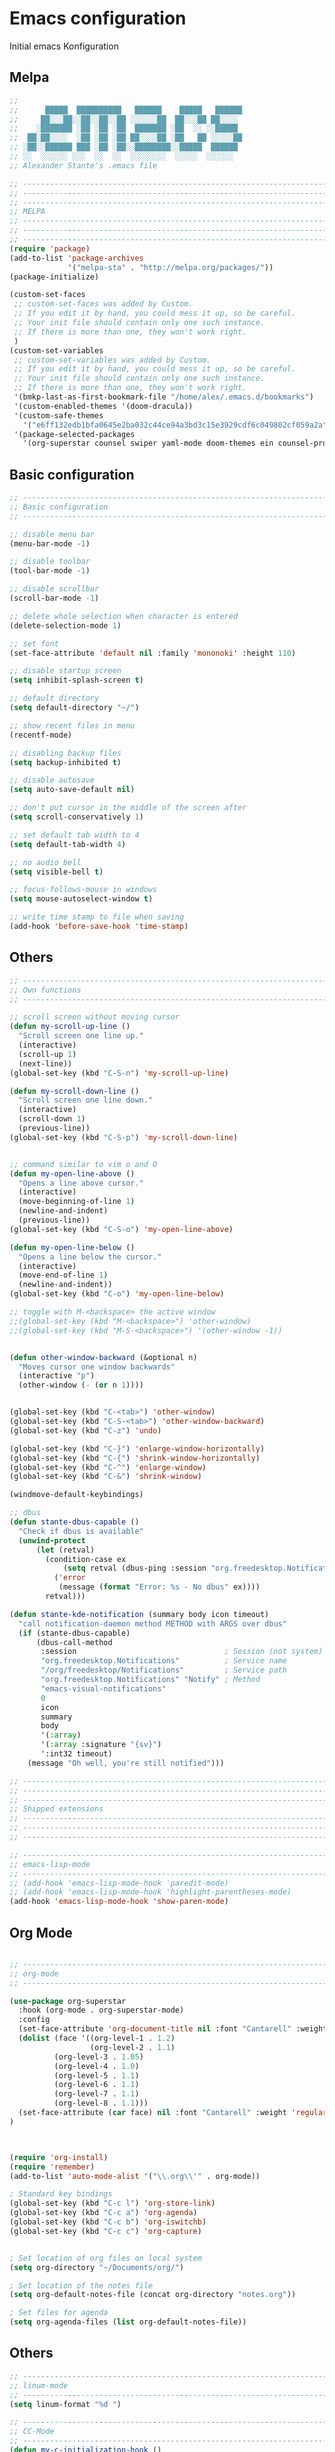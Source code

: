 * Emacs configuration 

Initial emacs Konfiguration

** Melpa

#+begin_src emacs-lisp :tangle emacs/.emacs
;;                                                 
;;      █████  ██████████   ██████    █████   ██████
;;     ██░░░██░░██░░██░░██ ░░░░░░██  ██░░░██ ██░░░░ 
;;    ░███████ ░██ ░██ ░██  ███████ ░██  ░░ ░░█████ 
;;  ██░██░░░░  ░██ ░██ ░██ ██░░░░██ ░██   ██ ░░░░░██
;; ░██░░██████ ███ ░██ ░██░░████████░░█████  ██████ 
;; ░░  ░░░░░░ ░░░  ░░  ░░  ░░░░░░░░  ░░░░░  ░░░░░░  
;; Alexander Stante's .emacs file

;; ---------------------------------------------------------------------------
;; ---------------------------------------------------------------------------
;; ---------------------------------------------------------------------------
;; MELPA
;; ---------------------------------------------------------------------------
;; ---------------------------------------------------------------------------
;; ---------------------------------------------------------------------------
(require 'package)
(add-to-list 'package-archives
             '("melpa-sta" . "http://melpa.org/packages/"))
(package-initialize)

(custom-set-faces
 ;; custom-set-faces was added by Custom.
 ;; If you edit it by hand, you could mess it up, so be careful.
 ;; Your init file should contain only one such instance.
 ;; If there is more than one, they won't work right.
 )
(custom-set-variables
 ;; custom-set-variables was added by Custom.
 ;; If you edit it by hand, you could mess it up, so be careful.
 ;; Your init file should contain only one such instance.
 ;; If there is more than one, they won't work right.
 '(bmkp-last-as-first-bookmark-file "/home/alex/.emacs.d/bookmarks")
 '(custom-enabled-themes '(doom-dracula))
 '(custom-safe-themes
   '("e6ff132edb1bfa0645e2ba032c44ce94a3bd3c15e3929cdf6c049802cf059a2a" "d1c7f2db070c96aa674f1d61403b4da1fff2154163e9be76ce51824ed5ca709c" "e456955baadeba1eae3f32bf1dc65a2c69a561a714aae84e3278e1663454fe31" default))
 '(package-selected-packages
   '(org-superstar counsel swiper yaml-mode doom-themes ein counsel-projectile ivy auto-complete markdown-mode realgud-ipdb realgud elpy yasnippet w3m undo-tree slime sauron projectile paredit markdown-mode+ magit load-theme-buffer-local iy-go-to-char iedit ido-hacks highlight-parentheses helm glsl-mode flycheck bookmark+ autopair auto-complete-clang auctex arduino-mode all)))

#+end_src

** Basic configuration

#+begin_src emacs-lisp :tangle emacs/.emacs
;; ---------------------------------------------------------------------------
;; Basic configuration
;; ---------------------------------------------------------------------------

;; disable menu bar
(menu-bar-mode -1)

;; disable toolbar
(tool-bar-mode -1)

;; disable scrollbar
(scroll-bar-mode -1)

;; delete whole selection when character is entered
(delete-selection-mode 1)

;; set font
(set-face-attribute 'default nil :family 'mononoki' :height 110)

;; disable startup screen
(setq inhibit-splash-screen t)

;; default directory
(setq default-directory "~/")

;; show recent files in menu
(recentf-mode)

;; disabling backup files
(setq backup-inhibited t)

;; disable autosave
(setq auto-save-default nil)

;; don't put cursor in the middle of the screen after 
(setq scroll-conservatively 1)

;; set default tab width to 4
(setq default-tab-width 4)

;; no audio bell
(setq visible-bell t)

;; focus-follows-mouse in windows
(setq mouse-autoselect-window t)

;; write time stamp to file when saving
(add-hook 'before-save-hook 'time-stamp)
#+end_src

** Others

#+begin_src emacs-lisp :tangle emacs/.emacs
;; ---------------------------------------------------------------------------
;; Own functions
;; ---------------------------------------------------------------------------

;; scroll screen without moving cursor
(defun my-scroll-up-line ()
  "Scroll screen one line up."
  (interactive)
  (scroll-up 1)
  (next-line))
(global-set-key (kbd "C-S-n") 'my-scroll-up-line)

(defun my-scroll-down-line ()
  "Scroll screen one line down."
  (interactive)
  (scroll-down 1)
  (previous-line))
(global-set-key (kbd "C-S-p") 'my-scroll-down-line)


;; command similar to vim o and O
(defun my-open-line-above ()
  "Opens a line above cursor."
  (interactive)
  (move-beginning-of-line 1)
  (newline-and-indent)
  (previous-line))
(global-set-key (kbd "C-S-o") 'my-open-line-above)

(defun my-open-line-below ()
  "Opens a line below the cursor."
  (interactive)
  (move-end-of-line 1)
  (newline-and-indent))
(global-set-key (kbd "C-o") 'my-open-line-below)

;; toggle with M-<backspace> the active window
;;(global-set-key (kbd "M-<backspace>") 'other-window)
;;(global-set-key (kbd "M-S-<backspace>") '(other-window -1))


(defun other-window-backward (&optional n)
  "Moves cursor one window backwards"
  (interactive "p")
  (other-window (- (or n 1))))


(global-set-key (kbd "C-<tab>") 'other-window)
(global-set-key (kbd "C-S-<tab>") 'other-window-backward)
(global-set-key (kbd "C-z") 'undo)

(global-set-key (kbd "C-}") 'enlarge-window-horizontally)
(global-set-key (kbd "C-{") 'shrink-window-horizontally)
(global-set-key (kbd "C-^") 'enlarge-window)
(global-set-key (kbd "C-&") 'shrink-window)

(windmove-default-keybindings)

;; dbus
(defun stante-dbus-capable ()
  "Check if dbus is available"
  (unwind-protect
      (let (retval)
        (condition-case ex
            (setq retval (dbus-ping :session "org.freedesktop.Notifications"))
          ('error
           (message (format "Error: %s - No dbus" ex))))
        retval)))

(defun stante-kde-notification (summary body icon timeout)
  "call notification-daemon method METHOD with ARGS over dbus"
  (if (stante-dbus-capable)
      (dbus-call-method
       :session                                 ; Session (not system) bus
       "org.freedesktop.Notifications"          ; Service name
       "/org/freedesktop/Notifications"         ; Service path
       "org.freedesktop.Notifications" "Notify" ; Method
       "emacs-visual-notifications"
       0
       icon
       summary
       body
       '(:array)
       '(:array :signature "{sv}")
       ':int32 timeout)
    (message "Oh well, you're still notified")))

;; ---------------------------------------------------------------------------
;; ---------------------------------------------------------------------------
;; ---------------------------------------------------------------------------
;; Shipped extensions
;; ---------------------------------------------------------------------------
;; ---------------------------------------------------------------------------
;; ---------------------------------------------------------------------------

;; ---------------------------------------------------------------------------
;; emacs-lisp-mode
;; ---------------------------------------------------------------------------
;; (add-hook 'emacs-lisp-mode-hook 'paredit-mode)
;; (add-hook 'emacs-lisp-mode-hook 'highlight-parentheses-mode)
(add-hook 'emacs-lisp-mode-hook 'show-paren-mode)
#+end_src
** Org Mode
#+begin_src emacs-lisp :tangle emacs/.emacs

;; ---------------------------------------------------------------------------
;; org-mode
;; ---------------------------------------------------------------------------

(use-package org-superstar
  :hook (org-mode . org-superstar-mode)
  :config
  (set-face-attribute 'org-document-title nil :font "Cantarell" :weight 'bold :height 1.3)
  (dolist (face '((org-level-1 . 1.2)
                  (org-level-2 . 1.1)
		  (org-level-3 . 1.05)
		  (org-level-4 . 1.0)
		  (org-level-5 . 1.1)
		  (org-level-6 . 1.1)
		  (org-level-7 . 1.1)
		  (org-level-8 . 1.1)))
  (set-face-attribute (car face) nil :font "Cantarell" :weight 'regular :height (cdr face)))
)



(require 'org-install)
(require 'remember)
(add-to-list 'auto-mode-alist '("\\.org\\'" . org-mode))

; Standard key bindings
(global-set-key (kbd "C-c l") 'org-store-link)
(global-set-key (kbd "C-c a") 'org-agenda)
(global-set-key (kbd "C-c b") 'org-iswitchb)
(global-set-key (kbd "C-c c") 'org-capture)


; Set location of org files on local system
(setq org-directory "~/Documents/org/")

; Set location of the notes file
(setq org-default-notes-file (concat org-directory "notes.org"))

; Set files for agenda
(setq org-agenda-files (list org-default-notes-file))
#+end_src

** Others

#+begin_src emacs-lisp :tangle emacs/.emacs
;; ---------------------------------------------------------------------------
;; linum-mode
;; ---------------------------------------------------------------------------
(setq linum-format "%d ")

;; ---------------------------------------------------------------------------
;; CC-Mode
;; ---------------------------------------------------------------------------
(defun my-c-initialization-hook ()
  (define-key c-mode-base-map [remap c-end-of-defun] '(lambda () 
							(interactive) 
							(c-beginning-of-defun -1))))
(add-hook 'c-initialization-hook 'my-c-initialization-hook)
(add-hook 'c-initialization-hook 'linum-mode)
; (add-hook 'c++-initialization-hook 'linum-mode)

(setq c-default-style '((java-mode . "java")
						(awk-mode . "awk")
						(other . "linux")))
(setq c-basic-offset 4)

(defun my-c++-mode-hook ()
  (setq c-basic-offset4)
  (c-set-offset 'substatement-open 0)
  (c-set-offset 'inline-open 0)
  (c-set-offset 'innamespace 0)
  (linum-mode))
(add-hook 'c++-mode-hook 'my-c++-mode-hook)
(add-hook 'c-mode-hook 'my-c++-mode-hook)


(defun my-make-CR-do-indent ()
  (define-key c-mode-base-map "\C-m" 'c-context-line-break))
(add-hook 'c-initialization-hook 'my-make-CR-do-indent)

;; ---------------------------------------------------------------------------
;; Winner-mode
;; ---------------------------------------------------------------------------
(winner-mode 1)
#+end_src

** CMake

#+begin_src emacs-lisp :tangle emacs/.emacs
;; ---------------------------------------------------------------------------
;; CMake
;; ---------------------------------------------------------------------------
(use-package cmake-mode
  :config
  (setq auto-mode-alist
	  (append '(("CMakeLists\\.txt\\'" . cmake-mode)
				("\\.cmake\\'" . cmake-mode))
				auto-mode-alist)))
#+end_src
** Others

#+begin_src emacs-lisp :tangle emacs/.emacs
;; ---------------------------------------------------------------------------
;; Rcirc
;; ---------------------------------------------------------------------------
(eval-after-load 'rcirc
  '(defun-rcirc-command reconnect (arg)
	 "Reconnect the server process."
	 (interactive "i")
	 (unless process
	   (error "There's no process for this target"))
	 (let* ((server (car (process-contact process)))
			(port (process-contact process :service))
			(nick (rcirc-nick process))
			channels query-buffers)
	   (dolist (buf (buffer-list))
		 (with-current-buffer buf
		   (when (eq process (rcirc-buffer-process))
			 (remove-hook 'change-major-mode-hook ;
						  'rcirc-change-major-mode-hook)
			 (if (rcirc-channel-p rcirc-target)
				 (setq channels (cons rcirc-target channels))
			   (setq query-buffers (cons buf query-buffers))))))
	   (delete-process process)
	   (rcirc-connect server port nick
					  rcirc-default-user-name
					  rcirc-default-user-full-name
					  channels))))

(add-hook 'rcirc-mode-hook 'rcirc-track-minor-mode)

;; ---------------------------------------------------------------------------
;; Rcirc
;; ---------------------------------------------------------------------------
;; <return> bug fix

;; ---------------------------------------------------------------------------
;; Movement
;; ---------------------------------------------------------------------------
(defun forward-word-to-beginning (&optional n)
  "Move point forward n word and place cursor at the beginning."
  (interactive "p")
  (let (myword)
	(setq myword
		  (if (and transient-mark-mode mark-active)
			  (buffer-substring-no-properties (region-beginning) (region-end))
			(thing-at-point 'symbol)))
	(if (not (eq myword nil))
		(forward-word n))
	(forward-word n)
	(backward-word n)))

(global-set-key (kbd "M-f") 'forward-word-to-beginning)


;; ---------------------------------------------------------------------------
;; CEDET Mode
;; ---------------------------------------------------------------------------

;; (global-ede-mode 1)
;; (semantic-load-enable-code-helpers)

;; ---------------------------------------------------------------------------
;; eldoc-mode
;; ---------------------------------------------------------------------------
(add-hook 'emacs-lisp-mode-hook 
		  '(lambda () (turn-on-eldoc-mode)))


;; ---------------------------------------------------------------------------
;; ido-mode
;; ---------------------------------------------------------------------------
;; (require 'ido)
;; (ido-mode t)
;; (setq ido-enable-flex-matching t)

;; ---------------------------------------------------------------------------
;; eshell
;; ---------------------------------------------------------------------------
(setq eshell-prompt-function
	  (lambda () (if (= (user-uid) 0) "# " "$ ")))

(setq eshell-prompt-regexp "[#$] ")

;; ---------------------------------------------------------------------------
;; ibuffer
;; ---------------------------------------------------------------------------
(require 'ibuffer)
(setq ibuffer-saved-filter-groups
	  (quote (("default"
			   ("Org"             ;; org-mode related buffers
				(mode . org-mode))
			   ("Mail"            ;; mu4e related buffers
				(or 
				 (mode . mu4e-view-mode)
				 (mode . mu4e-headers-mode)
				 (mode . mu4e-main-mode)
				 (mode . mu4e-compose-mode)
				 (name . "*mu4e-proc*")
				 (name . "*mu4e-raw-view*")))
			   ("Code"     ;; programming related buffers
				(or
				 (mode . perl-mode)
				 (mode . c-mode)
				 (mode . emacs-lisp-mode)
				 (mode . c++-mode)))
			   ("Dired"           ;; dired related buffers
				(mode . dired-mode))
			   ("Chat"             ;; IRC related buffers
				(mode . rcirc-mode))))))
(add-hook 'ibuffer-mode-hook
		  (lambda ()
			(ibuffer-switch-to-saved-filter-groups "default")))
(add-hook 'mu4e-view-mode-hook 'visual-line-mode)


#+end_src
** Yasnippet

#+begin_src emacs-lisp :tangle emacs/.emacs
;; ---------------------------------------------------------------------------
;; yasnippet
;; ---------------------------------------------------------------------------
(require 'yasnippet)
(yas/global-mode 1)
(setq yas-wrap-arount-region t)
;;(yas/load-directory "~/.emacs.d/elpa/yasnippet-20120822.52/snippets")
#+end_src
** Others
#+begin_src emacs-lisp :tangle emacs/.emacs

;; ---------------------------------------------------------------------------
;; glsl-mode
;; ---------------------------------------------------------------------------
(require 'glsl-mode)

;; ---------------------------------------------------------------------------
;; autopair
;; ---------------------------------------------------------------------------
;; (require 'autopair)
;; (autopair-global-mode)

; bug fix for return bug in ansi-term with autopair
(add-hook 'term-mode-hook
  #'(lambda () (setq autopair-dont-activate t)))

(add-hook 'ansi-term-hook
  #'(lambda () (setq autopair-dont-activate t)))
#+end_src

** Auto complete

#+begin_src emacs-lisp :tangle emacs/.emacs
;; ---------------------------------------------------------------------------
;; auto-complete
;; ---------------------------------------------------------------------------
(defun ac-c-mode-setup ()
  (setq ac-sources '(ac-source-semantic ac-source-semantic-raw ac-source-yasnippet)))

(use-package auto-complete-config
  :hook
  ('c++-mode . 'ac-c-mode-setup)
  ('c-mode . 'ac-c-mode-setup)
  :config
  (ac-config-default))
#+end_src

** Others

#+begin_src emacs-lisp :tangle emacs/.emacs
;; ---------------------------------------------------------------------------
;; bbdb
;; ---------------------------------------------------------------------------
; (require 'bbdb)
; (bbdb-initialize 'gnus 'message)
; (add-hook 'gnus-startup-hook 'bbdb-insinuate-gnus)

;; ---------------------------------------------------------------------------
;; acutex
;; ---------------------------------------------------------------------------
; (load "auctex.el" nil t t)
; (load "preview-latex.el" nil t t)
(setq TeX-auto-save t)
(setq TeX-parse-self t)
(setq-default TeX-master nil)
(add-hook 'TeX-mode-hook 'reftex-mode)

;; ---------------------------------------------------------------------------
;; my-refactor
;; ---------------------------------------------------------------------------
(defun my-extract-method (beg end)
  "Refactor code by extracting to method."
  (interactive "r")
  (kill-region beg end)
  (end-of-defun)
  (yank))

;; ---------------------------------------------------------------------------
;; ediff
;; ---------------------------------------------------------------------------
(setq ediff-keep-variants nil)

;; ---------------------------------------------------------------------------
;; dired
;; ---------------------------------------------------------------------------
(setq ediff-keep-variants nil)
(setq dired-listing-switches "-lah")

;; ---------------------------------------------------------------------------
;; magit
;; ---------------------------------------------------------------------------
;; (global-set-key (kbd "C-c m s") 'magit-status)

;; ---------------------------------------------------------------------------
;; projectile
;; ---------------------------------------------------------------------------
(require 'projectile)
(projectile-global-mode)
#+end_src

** Ivy

#+begin_src emacs-lisp :tangle emacs/.emacs

;; ---------------------------------------------------------------------------
;; ivy
;; ---------------------------------------------------------------------------
(use-package ivy
  :config
  (ivy-mode 1))
#+end_src

** Others

#+begin_src emacs-lisp :tangle emacs/.emacs
;; ---------------------------------------------------------------------------
;; jedi
;; ---------------------------------------------------------------------------
;; (require 'jedi)
;; (add-to-list 'ac-sources 'ac-source-jedi-direct)
;; (add-hook 'python-mode-hook 'jedi:setup)
;; (add-hook 'python-mode-hook 'jedi:setup)
;; (setq jedi:complete-on-dot t)

;; ---------------------------------------------------------------------------
;; pp
;; ---------------------------------------------------------------------------
(global-set-key [remap eval-expression] 'pp-eval-expression)
(global-set-key [remap eval-last-sexp] 'pp-eval-last-sexp)

;; ---------------------------------------------------------------------------
;; gud
;; ---------------------------------------------------------------------------
(defun stante-gud-toggle-breakpoint (&optional ARGS)
  (interactive)
  (if (not (gud-remove ARGS))
	  (gud-break ARGS)))

(add-hook 'gdb-mode-hook
		  #'(lambda () (global-set-key (kbd "<f10>") 'gud-next)))
(add-hook 'gdb-mode-hook
		  #'(lambda () (global-set-key (kbd "<f11>") 'gud-step)))
(add-hook 'gdb-mode-hook
		  #'(lambda () (global-set-key (kbd "<f9>") 'gud-break)))
(add-hook 'gdb-mode-hook
		  #'(lambda () (global-set-key (kbd "<f5>") 'gud-run)))
(add-hook 'gdb-mode-hook
		  #'(lambda () (global-set-key (kbd "C-<f10>") 'gud-until)))


;; ---------------------------------------------------------------------------
;; all
;; ---------------------------------------------------------------------------

(put 'upcase-region 'disabled nil)
(put 'downcase-region 'disabled nil)


;;; Hard to find variables etc. :)
(setq help-window-select t)
(put 'narrow-to-region 'disabled nil)

;; dirty temprorary stuff
;; (global-set-key
;;      "\M-x"
;;      (lambda ()
;;        (interactive)
;;        (call-interactively
;;         (intern
;;          (ido-completing-read
;;      p     "M-x "
;;           (all-completions "" obarray 'commandp))))))


;; undo tree mode
(global-undo-tree-mode)

;; ---------------------------------------------------------------------------
;; Custom keymap
;; ---------------------------------------------------------------------------
(global-set-key (kbd "C-x C-b") 'ibuffer)
(global-set-key (kbd "C-c RET") 'bookmark-jump)
(global-set-key (kbd "C-c m") 'bookmark-set)
(global-set-key (kbd "C-c M") 'bookmark-delete)
(global-set-key (kbd "C-c .") 'find-file)
(global-set-key (kbd "C-c p p") 'counsel-projectile-switch-project)
(put 'dired-find-alternate-file 'disabled nil)
#+end_src
* Application configuration
** ZSH

*** General configuration

#+begin_src shell :tangle zsh/.zshrc
#                    ██                    
#                   ░██                    
#     ██████  ██████░██      ██████  █████ 
#    ░░░░██  ██░░░░ ░██████ ░░██░░█ ██░░░██
#       ██  ░░█████ ░██░░░██ ░██ ░ ░██  ░░ 
#  ██  ██    ░░░░░██░██  ░██ ░██   ░██   ██
# ░██ ██████ ██████ ░██  ░██░███   ░░█████ 
# ░░ ░░░░░░ ░░░░░░  ░░   ░░ ░░░     ░░░░░  
# Alexander Stante's .zshrc file

# Lines configured by zsh-newuser-install
HISTFILE=~/.histfile
HISTSIZE=1000
SAVEHIST=1000
setopt appendhistory autocd extendedglob nomatch notify
unsetopt beep
bindkey -e
# End of lines configured by zsh-newuser-install
# The following lines were added by compinstall
zstyle :compinstall filename '/home/alex/.zshrc'

autoload -Uz compinit
zstyle ':completion:*' menu select
compinit
# End of lines added by compinstall

alias ls='ls --color=auto'
alias ll='ls -la'
alias diff='diff --color'
alias tree='tree -AC'
PS1='[%~]$ '
#+end_src

*** Conda spezifische Konfiguration

Konfiguration is automatisch durch Conda erstellt worden
    
#+begin_src shell :tangle zsh/.zshrc
# >>> conda initialize >>>
# !! Contents within this block are managed by 'conda init' !!
__conda_setup="$('/home/alex/opt/miniconda3/bin/conda' 'shell.zsh' 'hook' 2> /dev/null)"
if [ $? -eq 0 ]; then
    eval "$__conda_setup"
else
    if [ -f "/home/alex/opt/miniconda3/etc/profile.d/conda.sh" ]; then
        . "/home/alex/opt/miniconda3/etc/profile.d/conda.sh"
    else
        export PATH="/home/alex/opt/miniconda3/bin:$PATH"
    fi
fi
unset __conda_setup
# <<< conda initialize <<<


#+end_src

** Alacritty
*** General

#+begin_src yaml :tangle alacritty/.config/alacritty/alacritty.yml
# Configuration for Alacritty, the GPU enhanced terminal emulator.

# Any items in the `env` entry below will be added as
# environment variables. Some entries may override variables
# set by alacritty itself.
env:
  # TERM variable
  #
  # This value is used to set the `$TERM` environment variable for
  # each instance of Alacritty. If it is not present, alacritty will
  # check the local terminfo database and use `alacritty` if it is
  # available, otherwise `xterm-256color` is used.
  TERM: xterm-256color

window:
  # Window dimensions (changes require restart)
  #
  # Specified in number of columns/lines, not pixels.
  # If both are `0`, this setting is ignored.
  #dimensions:
  #  columns: 0
  #  lines: 0

  # Window position (changes require restart)
  #
  # Specified in number of pixels.
  # If the position is not set, the window manager will handle the placement.
  #position:
  #  x: 0
  #  y: 0

  # Window padding (changes require restart)
  #
  # Blank space added around the window in pixels. This padding is scaled
  # by DPI and the specified value is always added at both opposing sides.
  padding:
    x: 2
    y: 2

  # Spread additional padding evenly around the terminal content.
  #dynamic_padding: false

  # Window decorations
  #
  # Values for `decorations`:
  #     - full: Borders and title bar
  #     - none: Neither borders nor title bar
  #
  # Values for `decorations` (macOS only):
  #     - transparent: Title bar, transparent background and title bar buttons
  #     - buttonless: Title bar, transparent background, but no title bar buttons
  decorations: full

  # Startup Mode (changes require restart)
  #
  # Values for `startup_mode`:
  #   - Windowed
  #   - Maximized
  #   - Fullscreen
  #
  # Values for `startup_mode` (macOS only):
  #   - SimpleFullscreen
  #startup_mode: Windowed

  # Window title
  title: Alacritty

  # Window class (Linux/BSD only):
  #class:
    # Application instance name
    #instance: Alacritty
    # General application class
    #general: Alacritty

  # GTK theme variant (Linux/BSD only)
  #
  # Override the variant of the GTK theme. Commonly supported values are `dark` and `light`.
  # Set this to `None` to use the default theme variant.
  #gtk_theme_variant: None

#scrolling:
  # Maximum number of lines in the scrollback buffer.
  # Specifying '0' will disable scrolling.
  #history: 10000

  # Number of lines the viewport will move for every line scrolled when
  # scrollback is enabled (history > 0).
  #multiplier: 3

# Spaces per Tab (changes require restart)
#
# This setting defines the width of a tab in cells.
#
# Some applications, like Emacs, rely on knowing about the width of a tab.
# To prevent unexpected behavior in these applications, it's also required to
# change the `it` value in terminfo when altering this setting.
#tabspaces: 8

# Font configuration
font:
  # Normal (roman) font face
  normal:
    # Font family
    #
    # Default:
    #   - (macOS) Menlo
    #   - (Linux/BSD) monospace
    #   - (Windows) Consolas
    family: hack

    # The `style` can be specified to pick a specific face.
    style: Regular

  # Bold font face
  #bold:
    # Font family
    #
    # If the bold family is not specified, it will fall back to the
    # value specified for the normal font.
    #family: monospace

    # The `style` can be specified to pick a specific face.
    #style: Bold

  # Italic font face
  #italic:
    # Font family
    #
    # If the italic family is not specified, it will fall back to the
    # value specified for the normal font.
    #family: monospace

    # The `style` can be specified to pick a specific face.
    #style: Italic

  # Bold italic font face
  #bold_italic:
    # Font family
    #
    # If the bold italic family is not specified, it will fall back to the
    # value specified for the normal font.
    #family: monospace

    # The `style` can be specified to pick a specific face.
    #style: Bold Italic

  # Point size
  size: 6.0

  # Offset is the extra space around each character. `offset.y` can be thought of
  # as modifying the line spacing, and `offset.x` as modifying the letter spacing.
  offset:
  #  x: 0
    y: 2

  # Glyph offset determines the locations of the glyphs within their cells with
  # the default being at the bottom. Increasing `x` moves the glyph to the right,
  # increasing `y` moves the glyph upwards.
  #glyph_offset:
  #  x: 0
  #  y: 0

  # Thin stroke font rendering (macOS only)
  #
  # Thin strokes are suitable for retina displays, but for non-retina screens
  # it is recommended to set `use_thin_strokes` to `false`
  #
  # macOS >= 10.14.x:
  #
  # If the font quality on non-retina display looks bad then set
  # `use_thin_strokes` to `true` and enable font smoothing by running the
  # following command:
  #   `defaults write -g CGFontRenderingFontSmoothingDisabled -bool NO`
  #
  # This is a global setting and will require a log out or restart to take
  # effect.
  #use_thin_strokes: true

# If `true`, bold text is drawn using the bright color variants.
#draw_bold_text_with_bright_colors: false

# Colors (Dracula)
colors:
  # Default colors
  primary:
    background: '0x000000'
    foreground: '0xf8f8f2'

    # Bright and dim foreground colors
    #
    # The dimmed foreground color is calculated automatically if it is not present.
    # If the bright foreground color is not set, or `draw_bold_text_with_bright_colors`
    # is `false`, the normal foreground color will be used.
    #dim_foreground: '0x9a9a9a'
    #bright_foreground: '0xffffff'

  # Cursor colors
  #
  # Colors which should be used to draw the terminal cursor. If these are unset,
  # the cursor color will be the inverse of the cell color.
  cursor:
    text: '0x44475a'
    cursor: '0xf8f8f2'

  # Normal colors
  normal:
    black:   '0x000000'
    red:     '0xff5555'
    green:   '0x50fa7b'
    yellow:  '0xf1fa8c'
    blue:    '0xbd93f9'
    magenta: '0xff79c6'
    cyan:    '0x8be9fd'
    white:   '0xbfbfbf'

  # Bright colors
  bright:
    black:   '0x4d4d4d'
    red:     '0xff6e67'
    green:   '0x5af78e'
    yellow:  '0xf4f99d'
    blue:    '0xcaa9fa'
    magenta: '0xff92d0'
    cyan:    '0x9aedfe'
    white:   '0xe6e6e6'

  # Dim colors
  #
  # If the dim colors are not set, they will be calculated automatically based
  # on the `normal` colors.
  dim:
    black:   '0x14151b'
    red:     '0xff2222'
    green:   '0x1ef956'
    yellow:  '0xebf85b'
    blue:    '0x4d5b86'
    magenta: '0xff46b0'
    cyan:    '0x59dffc'
    white:   '0xe6e6d1'

  # Indexed Colors
  #
  # The indexed colors include all colors from 16 to 256.
  # When these are not set, they're filled with sensible defaults.
  #
  # Example:
  #   `- { index: 16, color: '0xff00ff' }`
  #
  indexed_colors: []

# Visual Bell
#
# Any time the BEL code is received, Alacritty "rings" the visual bell. Once
# rung, the terminal background will be set to white and transition back to the
# default background color. You can control the rate of this transition by
# setting the `duration` property (represented in milliseconds). You can also
# configure the transition function by setting the `animation` property.
#
# Values for `animation`:
#   - Ease
#   - EaseOut
#   - EaseOutSine
#   - EaseOutQuad
#   - EaseOutCubic
#   - EaseOutQuart
#   - EaseOutQuint
#   - EaseOutExpo
#   - EaseOutCirc
#   - Linear
#
# Specifying a `duration` of `0` will disable the visual bell.
#visual_bell:
#  animation: EaseOutExpo
#  duration: 0
#  color: '0xffffff'

# Background opacity
#
# Window opacity as a floating point number from `0.0` to `1.0`.
# The value `0.0` is completely transparent and `1.0` is opaque.
background_opacity: 0.8

#selection:
  #semantic_escape_chars: ",│`|:\"' ()[]{}<>\t"

  # When set to `true`, selected text will be copied to the primary clipboard.
  #save_to_clipboard: false

# Allow terminal applications to change Alacritty's window title.
dynamic_title: true

#cursor:
  # Cursor style
  #
  # Values for `style`:
  #   - ▇ Block
  #   - _ Underline
  #   - | Beam
  #style: Block

  # If this is `true`, the cursor will be rendered as a hollow box when the
  # window is not focused.
  #unfocused_hollow: true

# Live config reload (changes require restart)
#live_config_reload: true

# Shell
#
# You can set `shell.program` to the path of your favorite shell, e.g. `/bin/fish`.
# Entries in `shell.args` are passed unmodified as arguments to the shell.
#
# Default:
#   - (macOS) /bin/bash --login
#   - (Linux/BSD) user login shell
#   - (Windows) powershell
#shell:
#  program: /bin/bash
#  args:
#    - --login

# Startup directory
#
# Directory the shell is started in. If this is unset, or `None`, the working
# directory of the parent process will be used.
#working_directory: None

# WinPTY backend (Windows only)
#
# Alacritty defaults to using the newer ConPTY backend if it is available,
# since it resolves a lot of bugs and is quite a bit faster. If it is not
# available, the the WinPTY backend will be used instead.
#
# Setting this option to `true` makes Alacritty use the legacy WinPTY backend,
# even if the ConPTY backend is available.
#winpty_backend: false

# Send ESC (\x1b) before characters when alt is pressed.
#alt_send_esc: true

#debug:
  # Display the time it takes to redraw each frame.
  #render_timer: false

  # Keep the log file after quitting Alacritty.
  #persistent_logging: false

  # Log level
  #
  # Values for `log_level`:
  #   - None
  #   - Error
  #   - Warn
  #   - Info
  #   - Debug
  #   - Trace
  #log_level: Warn

  # Print all received window events.
  #print_events: false

  # Record all characters and escape sequences as test data.
  #ref_test: false

#mouse:
  # Click settings
  #
  # The `double_click` and `triple_click` settings control the time
  # alacritty should wait for accepting multiple clicks as one double
  # or triple click.
  #double_click: { threshold: 300 }
  #triple_click: { threshold: 300 }

  # If this is `true`, the cursor is temporarily hidden when typing.
  #hide_when_typing: false

  #url:
    # URL launcher
    #
    # This program is executed when clicking on a text which is recognized as a URL.
    # The URL is always added to the command as the last parameter.
    #
    # When set to `None`, URL launching will be disabled completely.
    #
    # Default:
    #   - (macOS) open
    #   - (Linux/BSD) xdg-open
    #   - (Windows) explorer
    #launcher:
    #  program: xdg-open
    #  args: []

    # URL modifiers
    #
    # These are the modifiers that need to be held down for opening URLs when clicking
    # on them. The available modifiers are documented in the key binding section.
    #modifiers: None

# Mouse bindings
#
# Mouse bindings are specified as a list of objects, much like the key
# bindings further below.
#
# To trigger mouse bindings when an application running within Alacritty captures the mouse, the
# `Shift` modifier is automatically added as a requirement.
#
# Each mouse binding will specify a:
#
# - `mouse`:
#
#   - Middle
#   - Left
#   - Right
#   - Numeric identifier such as `5`
#
# - `action` (see key bindings)
#
# And optionally:
#
# - `mods` (see key bindings)
#mouse_bindings:
#  - { mouse: Middle, action: PasteSelection }

# Key bindings
#
# Key bindings are specified as a list of objects. For example, this is the
# default paste binding:
#
# `- { key: V, mods: Control|Shift, action: Paste }`
#
# Each key binding will specify a:
#
# - `key`: Identifier of the key pressed
#
#    - A-Z
#    - F1-F24
#    - Key0-Key9
#
#    A full list with available key codes can be found here:
#    https://docs.rs/glutin/*/glutin/event/enum.VirtualKeyCode.html#variants
#
#    Instead of using the name of the keys, the `key` field also supports using
#    the scancode of the desired key. Scancodes have to be specified as a
#    decimal number. This command will allow you to display the hex scancodes
#    for certain keys:
#
#       `showkey --scancodes`.
#
# Then exactly one of:
#
# - `chars`: Send a byte sequence to the running application
#
#    The `chars` field writes the specified string to the terminal. This makes
#    it possible to pass escape sequences. To find escape codes for bindings
#    like `PageUp` (`"\x1b[5~"`), you can run the command `showkey -a` outside
#    of tmux. Note that applications use terminfo to map escape sequences back
#    to keys. It is therefore required to update the terminfo when changing an
#    escape sequence.
#
# - `action`: Execute a predefined action
#
#   - Copy
#   - Paste
#   - PasteSelection
#   - IncreaseFontSize
#   - DecreaseFontSize
#   - ResetFontSize
#   - ScrollPageUp
#   - ScrollPageDown
#   - ScrollLineUp
#   - ScrollLineDown
#   - ScrollToTop
#   - ScrollToBottom
#   - ClearHistory
#   - Hide
#   - Minimize
#   - Quit
#   - ToggleFullscreen
#   - SpawnNewInstance
#   - ClearLogNotice
#   - ReceiveChar
#   - None
#
#   (macOS only):
#   - ToggleSimpleFullscreen: Enters fullscreen without occupying another space
#
# - `command`: Fork and execute a specified command plus arguments
#
#    The `command` field must be a map containing a `program` string and an
#    `args` array of command line parameter strings. For example:
#       `{ program: "alacritty", args: ["-e", "vttest"] }`
#
# And optionally:
#
# - `mods`: Key modifiers to filter binding actions
#
#    - Command
#    - Control
#    - Option
#    - Super
#    - Shift
#    - Alt
#
#    Multiple `mods` can be combined using `|` like this:
#       `mods: Control|Shift`.
#    Whitespace and capitalization are relevant and must match the example.
#
# - `mode`: Indicate a binding for only specific terminal reported modes
#
#    This is mainly used to send applications the correct escape sequences
#    when in different modes.
#
#    - AppCursor
#    - AppKeypad
#    - Alt
#
#    A `~` operator can be used before a mode to apply the binding whenever
#    the mode is *not* active, e.g. `~Alt`.
#
# Bindings are always filled by default, but will be replaced when a new
# binding with the same triggers is defined. To unset a default binding, it can
# be mapped to the `ReceiveChar` action. Alternatively, you can use `None` for
# a no-op if you do not wish to receive input characters for that binding.
#key_bindings:
  # (Windows, Linux, and BSD only)
  #- { key: V,        mods: Control|Shift, action: Paste            }
  #- { key: C,        mods: Control|Shift, action: Copy             }
  #- { key: Insert,   mods: Shift,         action: PasteSelection   }
  #- { key: Key0,     mods: Control,       action: ResetFontSize    }
  #- { key: Equals,   mods: Control,       action: IncreaseFontSize }
  #- { key: Add,      mods: Control,       action: IncreaseFontSize }
  #- { key: Subtract, mods: Control,       action: DecreaseFontSize }
  #- { key: Minus,    mods: Control,       action: DecreaseFontSize }

  # (Windows only)
  #- { key: Return,   mods: Alt,           action: ToggleFullscreen }

  # (macOS only)
  #- { key: Key0,   mods: Command,         action: ResetFontSize    }
  #- { key: Equals, mods: Command,         action: IncreaseFontSize }
  #- { key: Add,    mods: Command,         action: IncreaseFontSize }
  #- { key: Minus,  mods: Command,         action: DecreaseFontSize }
  #- { key: K,      mods: Command,         action: ClearHistory     }
  #- { key: K,      mods: Command,         chars: "\x0c"            }
  #- { key: V,      mods: Command,         action: Paste            }
  #- { key: C,      mods: Command,         action: Copy             }
  #- { key: H,      mods: Command,         action: Hide             }
  #- { key: M,      mods: Command,         action: Minimize         }
  #- { key: Q,      mods: Command,         action: Quit             }
  #- { key: W,      mods: Command,         action: Quit             }
  #- { key: F,      mods: Command|Control, action: ToggleFullscreen }

  #- { key: Paste,                    action: Paste                            }
  #- { key: Copy,                     action: Copy                             }
  #- { key: L,         mods: Control, action: ClearLogNotice                   }
  #- { key: L,         mods: Control, chars: "\x0c"                            }
  #- { key: PageUp,    mods: Shift,   action: ScrollPageUp,   mode: ~Alt       }
  #- { key: PageDown,  mods: Shift,   action: ScrollPageDown, mode: ~Alt       }
  #- { key: Home,      mods: Shift,   action: ScrollToTop,    mode: ~Alt       }
  #- { key: End,       mods: Shift,   action: ScrollToBottom, mode: ~Alt       }

#+end_src

** Neomutt
*** General

#+begin_src conf :tangle neomutt/.config/neomutt/neomuttrc
#                                                  ██     ██                 
#                                                 ░██    ░██                 
#  ███████   █████   ██████  ██████████  ██   ██ ██████ ██████ ██████  █████ 
# ░░██░░░██ ██░░░██ ██░░░░██░░██░░██░░██░██  ░██░░░██░ ░░░██░ ░░██░░█ ██░░░██
#  ░██  ░██░███████░██   ░██ ░██ ░██ ░██░██  ░██  ░██    ░██   ░██ ░ ░██  ░░ 
#  ░██  ░██░██░░░░ ░██   ░██ ░██ ░██ ░██░██  ░██  ░██    ░██   ░██   ░██   ██
#  ███  ░██░░██████░░██████  ███ ░██ ░██░░██████  ░░██   ░░██ ░███   ░░█████ 
# ░░░   ░░  ░░░░░░  ░░░░░░  ░░░  ░░  ░░  ░░░░░░    ░░     ░░  ░░░     ░░░░░
# Alexander Stante's neomuttrc

# source mail accounts
source ~/.config/neomutt/stante.info

# color scheme
source ~/.config/neomutt/dracula.muttrc

set sort = "reverse-date"

#+end_src

*** Dracula theme for neomutt

#+begin_src conf :tangle neomutt/.config/neomutt/dracula.muttrc
###############################################################################
# Dracula Theme for Mutt: https://draculatheme.com/
#
# @author Paul Townsend <paul@caprica.org>

# general ------------ foreground ---- background -----------------------------
color error		color231	color212
color indicator		color231	color241
color markers		color210	default
color message		default		default
color normal		default		default
color prompt		default	        default
color search		color84		default
color status 		color141	color236
color tilde		color231	default
color tree		color141	default

# message index ------ foreground ---- background -----------------------------
color index		color210	default 	~D # deleted messages
color index		color84		default 	~F # flagged messages
color index		color117	default 	~N # new messages
color index		color212	default 	~Q # messages which have been replied to
color index		color215	default 	~T # tagged messages
color index		color141	default		~v # messages part of a collapsed thread

# message headers ---- foreground ---- background -----------------------------
color hdrdefault	color117	default
color header		color231	default		^Subject:.*

# message body ------- foreground ---- background -----------------------------
color attachment	color228	default
color body		color231	default		[\-\.+_a-zA-Z0-9]+@[\-\.a-zA-Z0-9]+               # email addresses
color body		color228	default		(https?|ftp)://[\-\.,/%~_:?&=\#a-zA-Z0-9]+        # URLs
color body		color231	default		(^|[[:space:]])\\*[^[:space:]]+\\*([[:space:]]|$) # *bold* text
color body		color231	default		(^|[[:space:]])_[^[:space:]]+_([[:space:]]|$)     # _underlined_ text
color body		color231	default		(^|[[:space:]])/[^[:space:]]+/([[:space:]]|$)     # /italic/ text
color quoted		color61		default
color quoted1		color117	default
color quoted2		color84		default
color quoted3		color215	default
color quoted4		color212	default
color signature		color212	default

#+end_src


* Desktop configuration
** X

#+begin_src conf :tangle X/.Xresources
URxvt*foreground: #b2b2b2
URxvt*background: #000000
URxvt*scrollBar: false
URxvt*font: xft:Hack:pixelsize=13
! Fake transparency
URxvt*transparent: true
URxvt*shading: 20
! Compositer transparancy
URxvt*depth: 32
! URxvt*background: rgba:0000/0000/0200/c800
URxvt*color4: #00DD00
URxvt*color12: #268bd2
URxvt.urlLauncher: firefox
URxvt.termName: xterm-256color
#+end_src

#+begin_src conf :tangle X/.xsessionrc
xcompmgr &
setxkbmap -layout us,de -option grp:alt_shift_toggle,ctrl:nocaps &

#+end_src

** i3

Configuration of the i3 window manager. Documentation can be found [[https://i3wm.org/][here]].

*** General

#+begin_src conf :tangle i3/.config/i3/config
# This file has been auto-generated by i3-config-wizard(1).
# It will not be overwritten, so edit it as you like.
#
# Should you change your keyboard layout some time, delete
# this file and re-run i3-config-wizard(1).
#

# i3 config file (v4)
#
# Please see http://i3wm.org/docs/userguide.html for a complete reference!

set $mod Mod4

# Font for window titles. Will also be used by the bar unless a different font
# is used in the bar {} block below.
font pango:monospace 9, Awesome 9

# This font is widely installed, provides lots of unicode glyphs, right-to-left
# text rendering and scalability on retina/hidpi displays (thanks to pango).
#font pango:DejaVu Sans Mono 8

# Before i3 v4.8, we used to recommend this one as the default:
# font -misc-fixed-medium-r-normal--13-120-75-75-C-70-iso10646-1
# The font above is very space-efficient, that is, it looks good, sharp and
# clear in small sizes. However, its unicode glyph coverage is limited, the old
# X core fonts rendering does not support right-to-left and this being a bitmap
# font, it doesn’t scale on retina/hidpi displays.

# Use Mouse+$mod to drag floating windows to their wanted position
floating_modifier $mod

# start a terminal
# bindsym $mod+Return exec i3-sensible-terminal
bindsym $mod+Return exec x-terminal-emulator

# kill focused window
bindsym $mod+Shift+q kill

# start dmenu (a program launcher)
bindsym $mod+d exec dmenu_run
# bindsym $mod+d exec i3-dmenu-desktop
# There also is the (new) i3-dmenu-desktop which only displays applications
# shipping a .desktop file. It is a wrapper around dmenu, so you need that
# installed.
# bindsym $mod+d exec --no-startup-id i3-dmenu-desktop

# change focus
bindsym $mod+h focus left
bindsym $mod+j focus down
bindsym $mod+k focus up
bindsym $mod+l focus right

# alternatively, you can use the cursor keys:
bindsym $mod+Left focus left
bindsym $mod+Down focus down
bindsym $mod+Up focus up
bindsym $mod+Right focus right

# move focused window
bindsym $mod+Shift+h move left
bindsym $mod+Shift+j move down
bindsym $mod+Shift+k move up
bindsym $mod+Shift+l move right

# alternatively, you can use the cursor keys:
bindsym $mod+Shift+Left move left
bindsym $mod+Shift+Down move down
bindsym $mod+Shift+Up move up
bindsym $mod+Shift+Right move right

# split toggle
bindsym $mod+t split toggle

# split in horizontal orientation
# bindsym $mod+h split h

# split in vertical orientation
# bindsym $mod+v split v

# enter fullscreen mode for the focused container
bindsym $mod+f fullscreen toggle

# change container layout (stacked, tabbed, toggle split)
bindsym $mod+s layout stacking
bindsym $mod+w layout tabbed
bindsym $mod+e layout toggle split

# toggle tiling / floating
bindsym $mod+Shift+space floating toggle

# change focus between tiling / floating windows
bindsym $mod+space focus mode_toggle

# focus the parent container
bindsym $mod+a focus parent

# focus the child container
#bindsym $mod+d focus child

set $workspace1 "1:"
set $workspace2 "2:"
set $workspace3 "3:"
set $workspace4 "4"
set $workspace5 "5"
set $workspace6 "6"
set $workspace7 "7"
set $workspace8 "8"
set $workspace9 "9"
set $workspace10 "0"

# switch to workspace
bindsym $mod+1 workspace $workspace1
bindsym $mod+2 workspace $workspace2
bindsym $mod+3 workspace $workspace3
bindsym $mod+4 workspace $workspace4
bindsym $mod+5 workspace $workspace5
bindsym $mod+6 workspace $workspace6
bindsym $mod+7 workspace $workspace7
bindsym $mod+8 workspace $workspace8
bindsym $mod+9 workspace $workspace9
bindsym $mod+0 workspace $workspace10


# move focused container to workspace
bindsym $mod+Shift+1 move container to workspace $workspace1; workspace $workspace1
bindsym $mod+Shift+2 move container to workspace $workspace2; workspace $workspace2
bindsym $mod+Shift+3 move container to workspace $workspace3; workspace $workspace3
bindsym $mod+Shift+4 move container to workspace $workspace4; workspace $workspace4
bindsym $mod+Shift+5 move container to workspace $workspace5; workspace $workspace5
bindsym $mod+Shift+6 move container to workspace $workspace6; workspace $workspace6
bindsym $mod+Shift+7 move container to workspace $workspace7; workspace $workspace7
bindsym $mod+Shift+8 move container to workspace $workspace8; workspace $workspace8
bindsym $mod+Shift+9 move container to workspace $workspace9; workspace $workspace9
bindsym $mod+Shift+0 move container to workspace $workspace10; workspace $workspace10

# reload the configuration file
bindsym $mod+Shift+c reload
# restart i3 inplace (preserves your layout/session, can be used to upgrade i3)
bindsym $mod+Shift+r restart
# exit i3 (logs you out of your X session)
bindsym $mod+Shift+e exec "i3-nagbar -t warning -m 'You pressed the exit shortcut. Do you really want to exit i3? This will end your X session.' -b 'Yes, exit i3' 'i3-msg exit'"

# resize window (you can also use the mouse for that)
mode "resize" {
        # These bindings trigger as soon as you enter the resize mode

        # Pressing left will shrink the window’s width.
        # Pressing right will grow the window’s width.
        # Pressing up will shrink the window’s height.
        # Pressing down will grow the window’s height.
        bindsym j resize shrink width 10 px or 10 ppt
        bindsym k resize grow height 10 px or 10 ppt
        bindsym l resize shrink height 10 px or 10 ppt
        bindsym semicolon resize grow width 10 px or 10 ppt

        # same bindings, but for the arrow keys
        bindsym Left resize shrink width 10 px or 10 ppt
        bindsym Down resize grow height 10 px or 10 ppt
        bindsym Up resize shrink height 10 px or 10 ppt
        bindsym Right resize grow width 10 px or 10 ppt

        # back to normal: Enter or Escape
        bindsym Return mode "default"
        bindsym Escape mode "default"
}

bindsym $mod+x mode "execute"

mode "execute" {
	 bindsym f exec firefox
	 bindsym Return mode "default"
	 bindsym Escape mode "default"
}

# focus_wrapping no
workspace_auto_back_and_forth yes

bindsym $mod+r mode "resize"
#+end_src

*** Hardware keys

Setup of hardware keys like volume up / down or brightness on
notebook. This configuration is computer specific.

#+begin_src conf :tangle (when (string= system-name "portia") "i3/.config/i3/config")
# Audio keys
bindsym XF86AudioMute exec --no-startup-id pactl set-sink-mute 0 toggle
bindsym XF86AudioRaiseVolume exec --no-startup-id pactl set-sink-volume 0 +2%
bindsym XF86AudioLowerVolume exec --no-startup-id pactl set-sink-volume 0 -2%
bindsym XF86MonBrightnessDown exec --no-startup-id xbacklight -dec 10
bindsym XF86MonBrightnessUp exec --no-startup-id xbacklight -inc 10
#+end_src

#+begin_src conf :tangle (when (string= system-name "heisenberg") "i3/.config/i3/config")
# Audio keys
bindsym XF86AudioMute exec --no-startup-id pactl set-sink-mute 1 toggle
bindsym XF86AudioRaiseVolume exec --no-startup-id pactl set-sink-volume 1 +2%
bindsym XF86AudioLowerVolume exec --no-startup-id pactl set-sink-volume 1 -2%
#+end_src


*** Others

#+begin_src conf :tangle i3/.config/i3/config
# Start i3bar to display a workspace bar (plus the system information i3status
# finds out, if available)
bar {
	position top
        status_command i3status
}
#+end_src

*** Applications on startup

The location must be given to redshift because reading the config file
does not work if it is managed by stow.

#+begin_src conf :tangle i3/.config/i3/config
exec --no-startup-id feh --bg-scale ~/Pictures/Wallpapers/wallpaper.jpg
exec --no-startup-id redshift -l48.13:11.58
#+end_src
** i3status
*** Configuration

Configuration of what is shown in the status menu on top. On notebook
the battery level is shown and the pulse audio sink is 0. On desktop
computer the pulse audio sink is 1.

#+begin_src conf :tangle i3status/.config/i3status/config
general {
		colors = true
		interval = 5
}

order += "cpu_temperature 0"
order += "disk /"
order += "wireless _first_"
order += "battery all"
order += "volume master"
order += "tztime local"
#+end_src


#+begin_src conf :tangle (when (string= (system-name) "portia") "i3status/.config/i3status/config")
battery all {
		format = "%status %percentage %remaining"
}

volume master {
	format = " %volume"
	format_muted = " muted (%volume)"
	device = "pulse:0"
}
#+end_src

#+begin_src conf :tangle (when (string= (system-name) "heisenberg") "i3status/.config/i3status/config")
volume master {
	format = " %volume"
	format_muted = " muted (%volume)"
	device = "pulse:1"
}
#+end_src

#+begin_src conf :tangle i3status/.config/i3status/config
disk "/" {
	format = " %free"
}

wireless _first_ {
    format_up = " (%quality at %essid, %bitrate) %ip"
    format_down = "W: down"
}

tztime local {
#     format = " %d.%m.%Y %H:%M"
    format = " %a, %d %b %H:%M"
}

cpu_temperature 0 {
    format = "T: %degrees °C"
	path = "/sys/devices/platform/coretemp.0/hwmon/hwmon*/temp1_input"
}
#+end_src
** Redshift

Redshift is a tool to change the screen temperature based on time and location

*** Settings
#+begin_src conf :tangle redshift/.config/redshift/redshift.conf
[redshift]
location-provider=manual
adjustment-method=randr

[manual]
lat=48.13
lon=11.58
#+end_src


